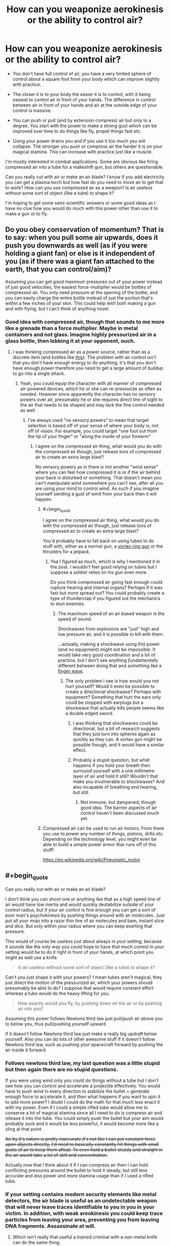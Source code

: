 #+TITLE: How can you weaponize aerokinesis or the ability to control air?

* How can you weaponize aerokinesis or the ability to control air?
:PROPERTIES:
:Score: 3
:DateUnix: 1448676069.0
:END:
- You don't have full control of air, you have a very limited sphere of control about a square foot from your body which can improve slightly with practice.

- The closer it is to your body the easier it is to control, with it being easiest to control air in front of your hands. The difference in control between air in front of your hands and air at the outside edge of your control is massive.

- You can push or pull (and by extension compress) air but only to a degree. You start with the power to make a strong gust which can be improved over time to do things like fly, propel things fast etc.

- Using your power drains you and if you use it too much you will collapse. The stronger you push or compress air the harder it is on your magical stamina. This can increase with practice just like a muscle.

I'm mostly interested in combat applications. Some are obvious like firing compressed air into a tube for a makeshift gun, but others are questionable.

Can you really cut with air or make an air blade? I know if you add electricity you can get a plasma torch but how fast do you need to move air to get that to work? How can you use compressed air as a weapon? Is air useless without some sort of object (like a tube) to shape it?

I'm hoping to get some semi-scientific answers or some good ideas as I have no clue how you would do much with this power other than use it to make a gun or to fly.


** Do you obey conservation of momentum? That is to say: when you pull some air upwards, does it push you downwards as well (as if you were holding a giant fan) or else is it independent of you (as if there was a giant fan attached to the earth, that you can control/aim)?

Assuming you can get good maximum pressures out of your power instead of just good velocities, the easiest force-multiplier would be bottles of compressed air. You only need pressure at the opening of the bottle, and you can easily charge the entire bottle instead of just the portion that's within a few inches of your skin. This could help with both making a gun and with flying, but I can't think of anything novel.
:PROPERTIES:
:Author: ulyssessword
:Score: 8
:DateUnix: 1448680073.0
:END:

*** Good idea with compressed air, though that sounds to me more like a grenade than a force multiplier. Maybe in metal containers and not glass. Imagine highly pressurized air in a glass bottle, then lobbing it at your opponent, ouch.
:PROPERTIES:
:Score: 2
:DateUnix: 1448684215.0
:END:

**** I was thinking compressed air as a power source, rather than as a discrete item (and bottles like [[http://www.cyl-tec.com/images/products/compressed-gas-cylinder.png][this]]). The problem with air control isn't that you don't have enough energy to do anything, it's that you don't have enough /power/ therefore you need to get a large amount of buildup to go into a single attack.
:PROPERTIES:
:Author: ulyssessword
:Score: 4
:DateUnix: 1448687680.0
:END:

***** Yeah, you could equip the character with all manner of compressed air-powered devices, which he or she can re-pressurize as often as needed. However since apparently the character has no sensory powers over air, presumably he or she requires direct line of sight to the air that needs to be shaped and may lack the fine control needed as well.
:PROPERTIES:
:Author: deccan2008
:Score: 2
:DateUnix: 1448689583.0
:END:

****** I've always used "no sensory powers" to mean that target selection is based off of your sense of where your body is, not off of vision. For example, you could target "one foot out from the tip of your finger" or "along the inside of your forearm"
:PROPERTIES:
:Author: ulyssessword
:Score: 2
:DateUnix: 1448690252.0
:END:

******* I agree on the compressed air thing, what would you do with the compressed air though, just release tons of compressed air to create an extra large blast?

No sensory powers as in there is not another "wind sense" where you can feel how compressed it is or if the air behind your back is disturbed or something. That doesn't mean you can't manipulate wind somewhere you can't see, after all you are using your mind to control wind. As such if you imagine yourself sending a gust of wind from your back then it will happen.
:PROPERTIES:
:Score: 1
:DateUnix: 1448692651.0
:END:

******** #+begin_quote
  I agree on the compressed air thing, what would you do with the compressed air though, just release tons of compressed air to create an extra large blast?
#+end_quote

You'd probably have to fall back on using tubes to do stuff with, either as a normal gun, a [[https://en.wikipedia.org/wiki/Vortex_ring_gun][vortex ring gun]] or the thrusters for a jetpack.
:PROPERTIES:
:Author: ulyssessword
:Score: 1
:DateUnix: 1448693405.0
:END:

********* Yea I figured as much, which is why I mentioned it in the post. I wouldn't feel good relying on tubes but I suppose a soldier relies on his gun even more.

Do you think compressed air going fast enough could rupture hearing and internal organs? Perhaps if it was fast but more spread out? You could probably create a type of thunderclap if you figured out the mechanics to stun enemies.
:PROPERTIES:
:Score: 1
:DateUnix: 1448694040.0
:END:

********** The maximum speed of an air based weapon is the speed of sound.

Shockwaves from explosions are "just" high and low pressure air, and it is possible to kill with them.

...actually, making a shockwave using this power (and no equipment) might not be impossible. It would take very good coordination and a lot of practice, but I don't see anything /fundamentally/ different between doing that and something like a [[https://www.youtube.com/watch?v=Qmt-wPmLbm0][finger wave]].
:PROPERTIES:
:Author: ulyssessword
:Score: 1
:DateUnix: 1448694946.0
:END:

*********** The only problem I see is how would you not hurt yourself? Would it even be possible to create a directional shockwave? Perhaps with equipment? Something that hurt the ears only could be stopped with earplugs but a shockwave that actually kills people seems like a double edged sword.
:PROPERTIES:
:Score: 1
:DateUnix: 1448696393.0
:END:

************ I was thinking that shockwaves could be directional, but a bit of research suggests that they just turn into spheres again as quickly as they can. A vortex gun might be possible though, and it would have a similar effect.
:PROPERTIES:
:Author: ulyssessword
:Score: 1
:DateUnix: 1448698934.0
:END:


************ Probably a stupid question, but what happens if you hold your breath then surround yourself with a one millimetre layer of air and hold it still? Wouldn't that make you invulnerable to shockwaves? And also incapable of breathing and hearing, but still.
:PROPERTIES:
:Author: sir_pirriplin
:Score: 1
:DateUnix: 1448720117.0
:END:

************* Not immune, but dampened, though good idea. The barrier aspects of air control haven't been discussed much yet.
:PROPERTIES:
:Score: 1
:DateUnix: 1448721059.0
:END:


******** Compressed air can be used to run air motors. From there you use to power any number of things, pistons, drills etc. Depending on the technology level, you might even be able to build a simple power armor that runs off of this stuff!

[[https://en.wikipedia.org/wiki/Pneumatic_motor]]
:PROPERTIES:
:Author: deccan2008
:Score: 1
:DateUnix: 1448729751.0
:END:


** #+begin_quote
  Can you really cut with air or make an air blade?
#+end_quote

I don't think you can shoot one or anything like that as a high speed line of air would have low inertia and would quickly destabilize outside of your control radius, but if your air control is fine enough you can get a sort of poor man's psychokinesis by pushing things around with air molecules. Just put all your mojo into a razor thin line of air molecules and bam, instant slice and dice. But only within your radius where you can keep exerting that pressure.

This would of course be useless just about always in your setting, because it sounds like the only way you could hope to have that much control in your setting would be to do it right in front of your hands, at which point you might as well use a knife.

#+begin_quote
  Is air useless without some sort of object (like a tube) to shape it?
#+end_quote

Can't you just shape it with your powers? I mean tubes aren't magical, they just direct the motion of the pressurized air, which your powers should presumably be able to do? I suppose that would require constant effort whereas a tube would do the heavy lifting for you.

#+begin_quote
  How exactly would you fly, by pushing down on the air or by pushing air into you?
#+end_quote

Assuming this power follows Newtons third law just pull/push air above you to below you, thus pull/pushing yourself upward.

if it doesn't follow Newtons third law just make a really big updraft below yourself. Also you can do lots of other awesome stuff if it doesn't follow Newtons third law, such as pushing your spacecraft forward by pushing the air inside it forward.
:PROPERTIES:
:Author: gabbalis
:Score: 5
:DateUnix: 1448680649.0
:END:

*** Follows newtons third law, my last question was a little stupid but then again there are no stupid questions.

If you were using wind only you could do things without a tube but I don't see how you can control and accelerate a projectile effectively. You would have to push wind in every direction to stabilize the bullet + generate enough force to accelerate it, and then what happens if you want to spin it to add more power? I doubt I could do the math for that much less enact it with my power. Even if I could a simple rifled tube would allow me to conserve a lot of magical stamina since all I need to do is compress air and release it into the tube. You could simply push the bullet but your aim would probably suck and it would be less powerful, it would become more like a sling at that point.

+Air by it's nature is pretty inaccurate it's not like I can put constant force upon objects directly, I'd need to basically constantly hit things with small gusts of air to keep them afloat. To even hold a bullet steady and straight in the air would take a lot of skill and concentration.+

Actually now that I think about it if I can compress air then I can hold conflicting pressures around the bullet to hold it steady, but still less accurate and less power and more stamina usage than if I used a rifled tube.
:PROPERTIES:
:Score: 2
:DateUnix: 1448683472.0
:END:


*** If your setting contains modern security elements like metal detectors, the air blade is useful as an undetectable weapon that will never leave traces identifiable to you in you in your victim. In addition, with weak areokinesis you could keep trace particles from leaving your area, preventing you from leaving DNA fragments. Assassinate at will.
:PROPERTIES:
:Author: Frommerman
:Score: 2
:DateUnix: 1448685274.0
:END:

**** Which isn't really that useful a trained criminal with a non-metal knife can do the same thing.

Really all I'm getting so far is flying, gun, fast movement, gusts to both knock people down and deflect projectiles and weapons. Useful abilities but nothing overpowered. Setting I have in mind is medieval btw but I don't mind things that apply to modern society, this is a hypothetical question only tangentially related to a fiction I plan on doing.
:PROPERTIES:
:Score: 2
:DateUnix: 1448685865.0
:END:

***** The air blade should not be overlooked; even if it's little more than a weightless, invisible knife more or less held in your hand, that's still a /weightless invisible knife that cannot be confiscated/. The advantage of a knife over another weapon is the speed with which it can be wielded due to it's low weight, and an air blade maximises that advantage and then some. Moreover, a good blade is a versatile tool outside of combat, and not having to clean, sharpen, or otherwise maintain an actual knife is all by itself a pretty friggin' neat superpower, /especially/ in a medieval setting.

The nearest approximation to this technique for which I could find a combat video was [[https://youtu.be/sipbkkTNcOQ?t=75][Kabuto's chakra scalpel]].
:PROPERTIES:
:Author: Chosen_Pun
:Score: 6
:DateUnix: 1448694590.0
:END:

****** That is true, and funny that you bring up Naruto this is actually for a rational reincarnated SI naruto story that I plan on doing alongside my main project [[http://royalroadl.com/fiction/3670][Wanderlust]].

The idea is the naruto universe is much more brutal, has early medieval tech (no cameras and tvs etc like in canon) and there is no gunpowder. My SI sees that hand seals slow down the battle and take precious time to create and almost no one wears much armor so he takes to recreating bullets with seal-less wind chakra and pure chakra force.

The only problem is he's born as a poor peasant farmers son in the middle of nowhere with a next to non-existent chakra pool AND his knowledge is only useful in a general sense (knowing the theory behind S rank techniques, knowing the names of the major players etc). Things have changed drastically and people are in general not as friendly or merciful as in canon and children are actually trained to kill etc.
:PROPERTIES:
:Score: 1
:DateUnix: 1448695918.0
:END:


***** A good amount of control and you can use it to breathe underwater.
:PROPERTIES:
:Author: DaGeek247
:Score: 1
:DateUnix: 1448693187.0
:END:


** - What do you mean by "air"? Any gas? If so, get some [[http://pipeline.corante.com/archives/2008/02/26/sand_wont_save_you_this_time.php][chlorine trifluoride]]. Maintain it in a tight ball in your zone, then push it very strongly away from you. Keep pushing, because you don't want any of that crap coming back towards you. On second thought, forget it. This idea is suicide. Amazing to watch, but suicide.
- Learn some evasion- and blocking-based martial arts, get in close, suck the air out of their lungs. Do it fast enough and you can likely tear the lung tissue but no matter what they are going straight to the ground in unheard of pain.\\
- You can get stronger, can you get more precise? Shooting a needle-thin jet of air into someone's ear doesn't require a lot of power in order to deafen them and mess up their balance. A jet to the eye could rupture the cornea, blinding them. A blast up the nose might cause an embolism.
- Can you move air that's in a container? If so, control the air that's already in their lungs.

Okay, time for bed. I may edit in more of these tomorrow.
:PROPERTIES:
:Author: eaglejarl
:Score: 3
:DateUnix: 1448691898.0
:END:

*** I'm probably going to go with the cop out of living being have innate spell resistance to prevent you pulling air out of their lungs (though you can move air inside a container if you envisioned it), though if you are within a foot of the person you can kill them through other means. I'm of the opinion that the best combatant does things from far away or by proxy and the enemy never know what hit them. Blasting around and flying on gusts of wind does give you a huge mobility advantage though.

You can get super precise with practice but a super small jet of air is going to disperse the instant it get's past your zone of control while something like hurricane force winds won't, if they are already in your range you can kill them with your air gun.

A small electric current from a device on your person and you have a plasma cutter, though I don't know the exact mechanics of it, that would seem better than a needle-thin jet of air.

And yes any gas, though all you can do is push and pull not change molecules or vibrate them or whatever.
:PROPERTIES:
:Score: 1
:DateUnix: 1448693394.0
:END:

**** #+begin_quote
  You can get super precise with practice but a super small jet of air is going to disperse the instant it get's past your zone of control while something like hurricane force winds won't,
#+end_quote

Why?

#+begin_quote
  A small electric current from a device on your person and you have a plasma cutter,
#+end_quote

[[http://m.homedepot.com/p/Lotos-50-Amp-Dual-Voltage-Plasma-Cutter-LT5000D/205438858?cm_mmc=Shopping%7CTHD%7CG%7C0%7CG-BASE-PLA%7C&gclid=CKHtmY2bs8kCFU0XHwodPFYEcA&gclsrc=aw.ds][Not that small]]. And we're at a medieval tech level, right? How will you generate and store significant electricity? (Obviously you can make up magic for it, but that rather defeats the purpose.)
:PROPERTIES:
:Author: eaglejarl
:Score: 1
:DateUnix: 1448717288.0
:END:

***** #+begin_quote
  Why?
#+end_quote

Why wouldn't it? After it leaves your area of control what is going to happen to a needle-thin jet of air? It spreads out into a wider jet of air and then disperses over distance. Now if you are within your area of control you can keep your jet of air together, but that also means you can do other things with it, the ear thing seems like a non-lethal option.

This is for a naruto fanfiction so basically lightning jutsu. I didn't expect for there to be this much interest so I didn't go into specifics, you can read one of my earlier replies to get the gist of the story. My mc won't have these powers but it's a good abstraction for future things he can do with wind chakra.
:PROPERTIES:
:Score: 1
:DateUnix: 1448719588.0
:END:


** Can it be used for stealth? By holding the air around you still, the sound of your movements won't be transmitted over the air, although some perceptive people might notice the vibrations you make on the ground.
:PROPERTIES:
:Author: sir_pirriplin
:Score: 3
:DateUnix: 1448725109.0
:END:


** Yes, you can cut with air. Observe this [[https://www.youtube.com/watch?v=crgujRcyhhE][water jet]] cutting through steel plate. Both are fluids, air is simply less dense in its natural state. You could achieve a similar effect by adding small particulate matter to the air steam (sand, metal dust ect). The particulate pieces would grind through flesh and bone. It would work in either a point of plane configuration.

Similarly if you keep dust or sand in suspension with the air in motion you can create a static charge, which is how lightning is formed. Might not be any appreciable amount of lightning though, unless you're moving the air ridiculously fast. Like, fast enough to heat it to a plasma fast.

Poison is an obvious application, especially as a ninja. Poison gas, nerve gas, caustic gas ect can be spread about the battlefield and your control of air would allow you not to be killed by these things.

Take a sphere of metal (ribbed for +her pleasure+ better fragmentation). Fill it with extremely high pressure air then throw it while hiding behind a wall or rock. It will explode like a grenade pretty much the second it leaves your zone of control as the high pressure air expands against the inside of the sphere.

Use air to hold and throw weapons. Take a tube, fill one end with an airtight sabot filled with poison senbon and the other end with compressed air. Continue to compress the air while not letting it touch the senbon. Then close the open end and release control. The air will expand and propel a hail of needles against whoever.

Get a pair of aerofoils, strap them to your back and run wind over them. Makes flying more efficient and less costly of energy.

Shoot tiny blips of air into your enemies' veins for subtle assassinations. A while later they will suffer a blood clot and possible stroke or heart attack. Use wind to empower your strikes and leaps while weakening and slowing your enemies'.

If attacked by lightning or fire create zones of low pressure air. The lightning will be unable to form a plasma arc with no matter to use and thus be unable to cross the area of higher electrical resistance. The fire will not be able to cross the windbreak with no oxygen or fuel to burn, meaning that you'll only have to deal with radiation, not convection or conduction. Deadly fire attacks will become merely hideously painful.
:PROPERTIES:
:Author: FuguofAnotherWorld
:Score: 3
:DateUnix: 1448729422.0
:END:

*** All good ideas though some can't be achieved in my naruto story, since the powers aren't the same. It's more like he works so hard trying to get a gun to work that he can use limited wind nature transformations without any hand seals and has limited aeromancy. The working title is "Inventions of death" so I'll probably end up doing a lot of things like this. I especially like the senbon idea to fill the same role as a cannon filled with canister shot.

I'm still not sure on cutting with pure air, according to this air is 1000 times less dense than water, you'd need some sort of media like a media blaster, as you've said.

[[http://en.allexperts.com/q/Physics-1358/2010/10/high-pressure-air-jet.htm]]

#+begin_quote
  Of course, air is nearly 1000 times less dense than water, right? Would the jet need to be 1000 times faster than a normal industrial water jet to cut through a metal sheet? To my knowledge water jets already expel their water at a velocity exceeding the speed of sound (in air). Air moving at 100s to 1000 times its speed of sound would be... plasma?
#+end_quote
:PROPERTIES:
:Score: 1
:DateUnix: 1448731149.0
:END:

**** Ah, here's what I was looking for. Observe [[https://youtu.be/P6HXn7HdawY?t=131][this]] abrasive [[https://en.wikipedia.org/wiki/Abrasive_jet_machining][jet cutting]] machine.

As for cutting with actual air? Doesn't even happen in canon. Rather if you go to chapter 317 page 17 you see that it's actually the chakra doing the cutting, it just happens to look like air.
:PROPERTIES:
:Author: FuguofAnotherWorld
:Score: 1
:DateUnix: 1448736678.0
:END:

***** I see, I didn't know it was just the chakra doing the cutting, whats the point of nature transformation then? I'm still trying to hammer out what exactly chakra can do, there seems to be so much random crap that it's near impossible to get a rational magic system from it.

According to the wiki:

#+begin_quote
  Wind Release is performed by making chakra as sharp and thin as possible. Wind Release is mainly short to mid-ranged offensive techniques that combine brute force and keen precision to deal cutting and slashing damage. A rarity among the five chakra natures, wind techniques are usually performed by generating air circulation and can be enhanced through this method as well. Wind-natured chakra can also be channelled into blades to increase their cutting power and overall range.
#+end_quote

So you transform chakra into a type of chakra wind (instead of normal wind) that can be manipulated and shaped in ways normal air cannot because of its chakra infused? I guess that makes sense, kind of. I guess it's less turning chakra into an element and more of borrowing parts of an elements properties and adding them to a chakra technique.
:PROPERTIES:
:Score: 1
:DateUnix: 1448737196.0
:END:

****** I know the feeling, when I was trying to figure it out for my own fic I was halfway to throwing out the entire thing and inventing a system of chakra that actually makes consistent sense. I've got 7 pages of back and forth with me beta on the subject.
:PROPERTIES:
:Author: FuguofAnotherWorld
:Score: 1
:DateUnix: 1448738823.0
:END:


** Do you have any sensory abilities over air, i.e. can sense fine differences in pressures within your sphere of influence, or is it just that you can exert undifferentiated force in any direction you wish on air? If so, is your sensory abilities and control fine enough to separate the different types of molecules in a gas?

Note that being able to generate winds strong enough to enable a person to fly implies a rather powerful effect. You could easily knock down people with that as wind speeds of over 8o mph around you still means very powerful gusts farther away.
:PROPERTIES:
:Author: deccan2008
:Score: 2
:DateUnix: 1448685258.0
:END:

*** No sensory abilities and yes powerful gusts which I suppose could be useful to close distance or get a good shot. Also I'm sure you could probably create a tornado, not that I have the faintest clue on how to go about doing that. Something about low pressure air and high pressure air?
:PROPERTIES:
:Score: 1
:DateUnix: 1448685641.0
:END:


** I would suggest building up endurance constantly. Have them spend as much of their down time hovering on a constant updraft to train staying power.

The most likely combat strategy would probably be something of an assassin/speed blitz. Use the lower control but equal power away from their hands to fly around, much faster mobility than most combatants, while keeping a highly compressed, extremely thin band or line of air at the hands to slice arteries or tendons.
:PROPERTIES:
:Author: diraniola
:Score: 1
:DateUnix: 1448690342.0
:END:


** For some standard applications, you could look at air benders from Avatar, for example [[https://www.youtube.com/watch?v=zHlqmwI-Bd0][this one]].

"About a square foot from your body"? That makes sense neither as distance nor as volume... what's the initial range? What could it become given lifelong training? (Can he ballpark the latter?)
:PROPERTIES:
:Author: Gurkenglas
:Score: 1
:DateUnix: 1448714245.0
:END:


** If you can get close to someone, you can cause air embolisms. Those are bad. Very bad.
:PROPERTIES:
:Author: narmio
:Score: 1
:DateUnix: 1448768069.0
:END:


** Some questions:

- Can you control the air inside of your lungs/bloodstream? [[/u/FuguofAnotherWorld][u/FuguofAnotherWorld]] noted that you could create a low pressure zone to avoid lightning and fire, but I recall stuff about how scuba divers need to wait before surfacing because the difference in pressure means they could have air bubbles forming in their veins. I'm not too sure of the specifics/numbers concerning this, but at the very least, that technique doesn't sound like something you can use without acclimatizing yourself to it first, or without those secondary powers I mentioned.

- +When you say you can compress air to a degree, are you limited in any other way? Like only being able to exert pressure in one gross (if that's the right word to use here) direction at a time, or being able to make a personal zone around your body but not make a localized ball of compressed air right in your hand. I mention it mostly for that last bit; if you /can/ make a localized air ball, well, you won't need any additional items to help you ramp up pressure. Unless your fine control over it is lacking, I suppose.+ Forget that one, just saw your mention about "magical stamina". The maximum pressure you can create should be the same whether you use a tube or create the localized point yourself, but yeah, using a tube would save energy from having to do it from all directions.

- How does the difference in control from the area closest to your body to the outermost edge of your influence scale? The way you put that (the difference being "massive") makes it sound like it's an exponential decrease. If it's only really potent when it's right up against your skin, your wind attack will almost certainly be more effective by, say, using the whole front of your chest to emit wind rather than running the air down the length of your arm or something. (I admit, I mentioned that one more for the joke factor than anything. Have you read Mahou Sensei Negima? There's a scene where a guy named Jack Rakan uses a full-body beam that leaves an impact outlining the shape of his body on a mountainside.)

Not too sure about the gimmick you mentioned, though. I dunno about the plasma torch, but an air blade probably /would/ dissipate too quickly to be an effective ranged attack. Not much details I know of lightning, but the friction needed to generate natural lightning takes place inside huge, at-least-the-size-of-a-building clouds, doesn't it? And even if you could build up more than a static charge, you'd need something to send it in a direction that's not the ground. I don't see a way around this with /just/ wind powers, especially not with a short range. That short range hurts its combat applications a lot.

Ugh, trying to think of some exotic uses you can do with it... Since it's most effective around your body, you could camouflage yourself within churning smoke or powder and no one will be able to see your face. Great for scare tactics, maybe, but doesn't change the ultimate fact that if somebody's trying to kill you, that by itself is not going to protect you. If your control is less than perfect, it might even leave a trail of smoke or powder behind. You'll want to bring some body armor that also covers your face in there with you.

While we're on the subject - inflatable body suit. Make yourself look bigger and more muscular than you are, and you have room to hide protection underneath without anyone the wiser...well, except for your face. Though maybe an iron faceguard wouldn't look too out of place on a "big and muscular" look?

You can mute the sounds you make by creating a layer of low pressure air around yourself (note that this can be slightly different from a low-pressure /zone/). It won't be 100% silent - if you have a limit on how much pressure you can ramp up, you don't have the power to make a complete vacuum that stops all sounds - but it'll probably be quiet enough.

Also if you can maintain a low-pressure area, you'll be able to do some chemical reactions easier than they would at normal atmospheric pressure. I can't think of anything potent off-hand, though.

And I'm spent. Wind seems like it's more suited towards supporting powers than outright offensive capability, huh. I hope some of that helped.
:PROPERTIES:
:Author: AKAAkira
:Score: 1
:DateUnix: 1448770233.0
:END:

*** I agree, though there have been some pretty good combat applications thought up by others I still think it's more of a supporting power. Some of the science on cutting people to pieces with air and doing certain other things seems pretty iffy.
:PROPERTIES:
:Score: 1
:DateUnix: 1448771505.0
:END:


** I was thinking about flying. Your area of control is one square foot...does this mean always 12" x 12" or can it be shifted on the fly to, e.g., 6" x 24"?

If it's always 12" x 12", then flying by blowing air into yourself isn't going to work. You'd need a force greater than that of gravity, and you'd need to apply it at your center of mass, which is about at your stomach. That amount of force on your stomach is going to do bad things to you -- to test this, try just lying on a 1 sq ft table with your hands and feet off the floor. Not very comfortable, and much less so if you want to fly at any worthwhile speed.

If you can shift this to arbitrary dimensions so long as it's not more than 144 contiguous inches, then you could make it a little better by spreading the pressure across ribs and pelvis. Probably not going to be enough to matter, though.

A better approach would be to get yourself a parasail and blow air up into it.
:PROPERTIES:
:Author: eaglejarl
:Score: 1
:DateUnix: 1448828016.0
:END:


** Check out the japanese Horo. It was a cloak worn by samarai to diffuse the force of arrows. They used the air pressure from riding to protect themselves from arrows. Your character could be almost invincible to arrows while shooting his own projectiles. I think this could be a valuable skill.
:PROPERTIES:
:Author: CosmicPotatoe
:Score: 1
:DateUnix: 1449413979.0
:END:


** Sound is just vibrating air. Vibrate the air near your hands to create high intensity sound in a controlled direction. You could burst eardrums and even kill by shattering bones.

Are you able to sense changes in the air around you - it seems like a necessary secondary power required for fine control. If you can you could create ultrasonic waves and sense the echoes to see in the dark.

You should Google brown noise, but probably don't listen to it.

Do you impart energy into the air you move? Vibrate the air by your body to heat it up to harmful levels - probably not safe for the user.

Get close enough to still the air around an enemy's head. The will suffocate when the CO2 levels get to high.

Push air into a person's stomach until it explodes. Create vacuum around head/face burst ear drums and eyes.

Collect sand/dust using your control of air to create sandstorms around people. Could be used to disable vision or go as far as flying them.

A fast and dense enough jet of air could probably cut holes into people.

Change the density of air to refract light, creating visual illusions while fighting. Making it easier for the user to dodge and feint.

Stop some air in a line perfectly still. Anyone walking through it will be sliced into pieces.

Well that got pretty dark and gruesome. Controlling air is terrifying and OP even with the limits you've placed.
:PROPERTIES:
:Author: Gauntlet
:Score: 1
:DateUnix: 1448754337.0
:END:
